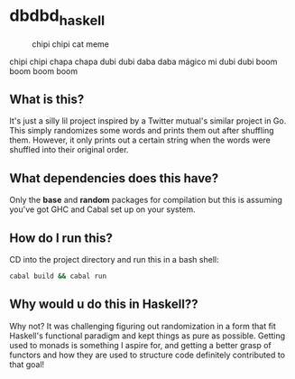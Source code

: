 * dbdbd_haskell

#+CAPTION: chipi chipi cat meme
[[./chipi-chipi-chapa-chapa.gif]]

chipi chipi chapa chapa dubi dubi daba daba mágico mi dubi dubi boom boom boom boom

** What is this?
It's just a silly lil project inspired by a Twitter mutual's similar project in Go. This simply randomizes some words and prints them out after shuffling them. However, it only prints out a certain string when the words were shuffled into their original order.

** What dependencies does this have?
Only the *base* and *random* packages for compilation but this is assuming you've got GHC and Cabal set up on your system. 

** How do I run this?
CD into the project directory and run this in a bash shell:
#+BEGIN_SRC bash
cabal build && cabal run
#+END_SRC

** Why would u do this in Haskell??
Why not? It was challenging figuring out randomization in a form that fit Haskell's functional paradigm and kept things as pure as possible. Getting used to monads is something I aspire for, and getting a better grasp of functors and how they are used to structure code definitely contributed to that goal!
